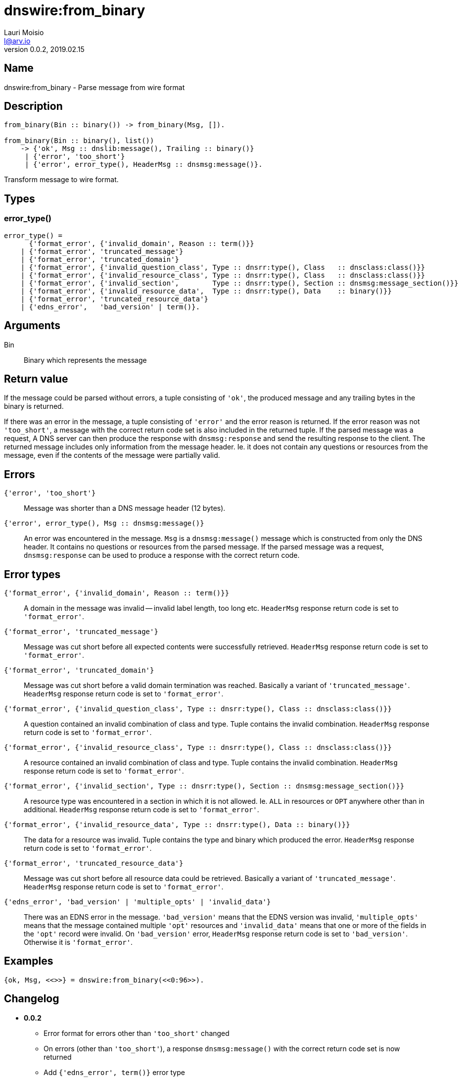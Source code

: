 = dnswire:from_binary
Lauri Moisio <l@arv.io>
Version 0.0.2, 2019.02.15
:ext-relative: {outfilesuffix}

== Name

dnswire:from_binary - Parse message from wire format

== Description

[source,erlang]
----
from_binary(Bin :: binary()) -> from_binary(Msg, []).

from_binary(Bin :: binary(), list())
    -> {'ok', Msg :: dnslib:message(), Trailing :: binary()}
     | {'error', 'too_short'}
     | {'error', error_type(), HeaderMsg :: dnsmsg:message()}.
----

Transform message to wire format.

== Types

=== error_type()

[source,erlang]
----
error_type() =
      {'format_error', {'invalid_domain', Reason :: term()}}
    | {'format_error', 'truncated_message'}
    | {'format_error', 'truncated_domain'}
    | {'format_error', {'invalid_question_class', Type :: dnsrr:type(), Class   :: dnsclass:class()}}
    | {'format_error', {'invalid_resource_class', Type :: dnsrr:type(), Class   :: dnsclass:class()}}
    | {'format_error', {'invalid_section',        Type :: dnsrr:type(), Section :: dnsmsg:message_section()}}
    | {'format_error', {'invalid_resource_data',  Type :: dnsrr:type(), Data    :: binary()}}
    | {'format_error', 'truncated_resource_data'}
    | {'edns_error',   'bad_version' | term()}.
----

== Arguments

Bin::

Binary which represents the message

== Return value

If the message could be parsed without errors, a tuple consisting of `'ok'`, the produced message and any trailing bytes in the binary is returned.

If there was an error in the message, a tuple consisting of `'error'` and the error reason is returned. If the error reason was not `'too_short'`, a message with the correct return code set is also included in the returned tuple. If the parsed message was a request, A DNS server can then produce the response with `dnsmsg:response` and send the resulting response to the client. The returned message includes only information from the message header. Ie. it does not contain any questions or resources from the message, even if the contents of the message were partially valid.

== Errors

`{'error', 'too_short'}`::

Message was shorter than a DNS message header (12 bytes).

`{'error', error_type(), Msg $$::$$ dnsmsg:message()}`::

An error was encountered in the message. `Msg` is a `dnsmsg:message()` message which is constructed from only the DNS header. It contains no questions or resources from the parsed message. If the parsed message was a request, `dnsmsg:response` can be used to produce a response with the correct return code.

== Error types

`{'format_error', {'invalid_domain', Reason $$::$$ term()}}`::

A domain in the message was invalid -- invalid label length, too long etc. `HeaderMsg` response return code is set to `'format_error'`.

`{'format_error', 'truncated_message'}`::

Message was cut short before all expected contents were successfully retrieved. `HeaderMsg` response return code is set to `'format_error'`.

`{'format_error', 'truncated_domain'}`::

Message was cut short before a valid domain termination was reached.  Basically a variant of `'truncated_message'`. `HeaderMsg` response return code is set to `'format_error'`.

`{'format_error', {'invalid_question_class', Type $$::$$ dnsrr:type(), Class $$::$$ dnsclass:class()}}`::

A question contained an invalid combination of class and type. Tuple contains the invalid combination. `HeaderMsg` response return code is set to `'format_error'`.

`{'format_error', {'invalid_resource_class', Type $$::$$ dnsrr:type(), Class $$::$$ dnsclass:class()}}`::

A resource contained an invalid combination of class and type. Tuple contains the invalid combination. `HeaderMsg` response return code is set to `'format_error'`.

`{'format_error', {'invalid_section', Type $$::$$ dnsrr:type(), Section $$::$$ dnsmsg:message_section()}}`::

A resource type was encountered in a section in which it is not allowed. Ie. `ALL` in resources or `OPT` anywhere other than in additional. `HeaderMsg` response return code is set to `'format_error'`.

`{'format_error', {'invalid_resource_data', Type $$::$$ dnsrr:type(), Data $$::$$ binary()}}`::

The data for a resource was invalid. Tuple contains the type and binary which produced the error. `HeaderMsg` response return code is set to `'format_error'`.

`{'format_error', 'truncated_resource_data'}`::

Message was cut short before all resource data could be retrieved. Basically a variant of `'truncated_message'`. `HeaderMsg` response return code is set to `'format_error'`.

`{'edns_error', 'bad_version' | 'multiple_opts' | 'invalid_data'}`::

There was an EDNS error in the message. `'bad_version'` means that the EDNS version was invalid, `'multiple_opts'` means that the message contained multiple `'opt'` resources and `'invalid_data'` means that one or more of the fields in the `'opt'` record were invalid. On `'bad_version'` error, `HeaderMsg` response return code is set to `'bad_version'`. Otherwise it is `'format_error'`.

== Examples

[source,erlang]
----
{ok, Msg, <<>>} = dnswire:from_binary(<<0:96>>).
----

== Changelog

* *0.0.2*
** Error format for errors other than `'too_short'` changed
** On errors (other than `'too_short'`), a response `dnsmsg:message()` with the correct return code set is now returned
** Add `{'edns_error', term()}` error type
* *0.0.0* Function added

== See also

link:dnswire.to_iolist{ext-relative}[dnswire:to_iolist],
link:dnswire.to_binary{ext-relative}[dnswire:to_binary],
link:dnswire{ext-relative}[dnswire]
